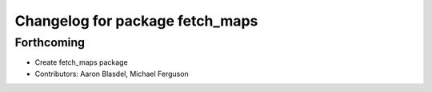 ^^^^^^^^^^^^^^^^^^^^^^^^^^^^^^^^
Changelog for package fetch_maps
^^^^^^^^^^^^^^^^^^^^^^^^^^^^^^^^

Forthcoming
-----------
* Create fetch_maps package
* Contributors: Aaron Blasdel, Michael Ferguson
